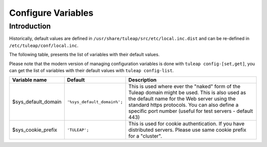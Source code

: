 Configure Variables
===================

Introduction
____________

Historically, default values are defined in ``/usr/share/tuleap/src/etc/local.inc.dist`` and can be re-defined in ``/etc/tuleap/conf/local.inc``.

The following table, presents the list of variables with their default values.

Please note that the modern version of managing configuration variables is done with ``tuleap config-[set,get]``, you can get the list of variables with their default values with ``tuleap config-list``.

+---------------------+-----------------------------+--------------------------------------------------------------------------------------------------------------------------------------------------------------------------------------------------------------------------------------------------------------+
| Variable name       | Default                     | Description                                                                                                                                                                                                                                                  |
+=====================+=============================+==============================================================================================================================================================================================================================================================+
| $sys_default_domain | ``'%sys_default_domain%';`` | This is used where ever the "naked" form of the Tuleap domain might be used. This is also used as the default name for the Web server using the standard https protocols. You can also define a specific port number (useful for test servers - default 443) |
+---------------------+-----------------------------+--------------------------------------------------------------------------------------------------------------------------------------------------------------------------------------------------------------------------------------------------------------+
| $sys_cookie_prefix  | ``'TULEAP';``               | This is used for cookie authentication. If you have distributed servers. Please use same cookie prefix for a "cluster".                                                                                                                                      |
+---------------------+-----------------------------+--------------------------------------------------------------------------------------------------------------------------------------------------------------------------------------------------------------------------------------------------------------+
